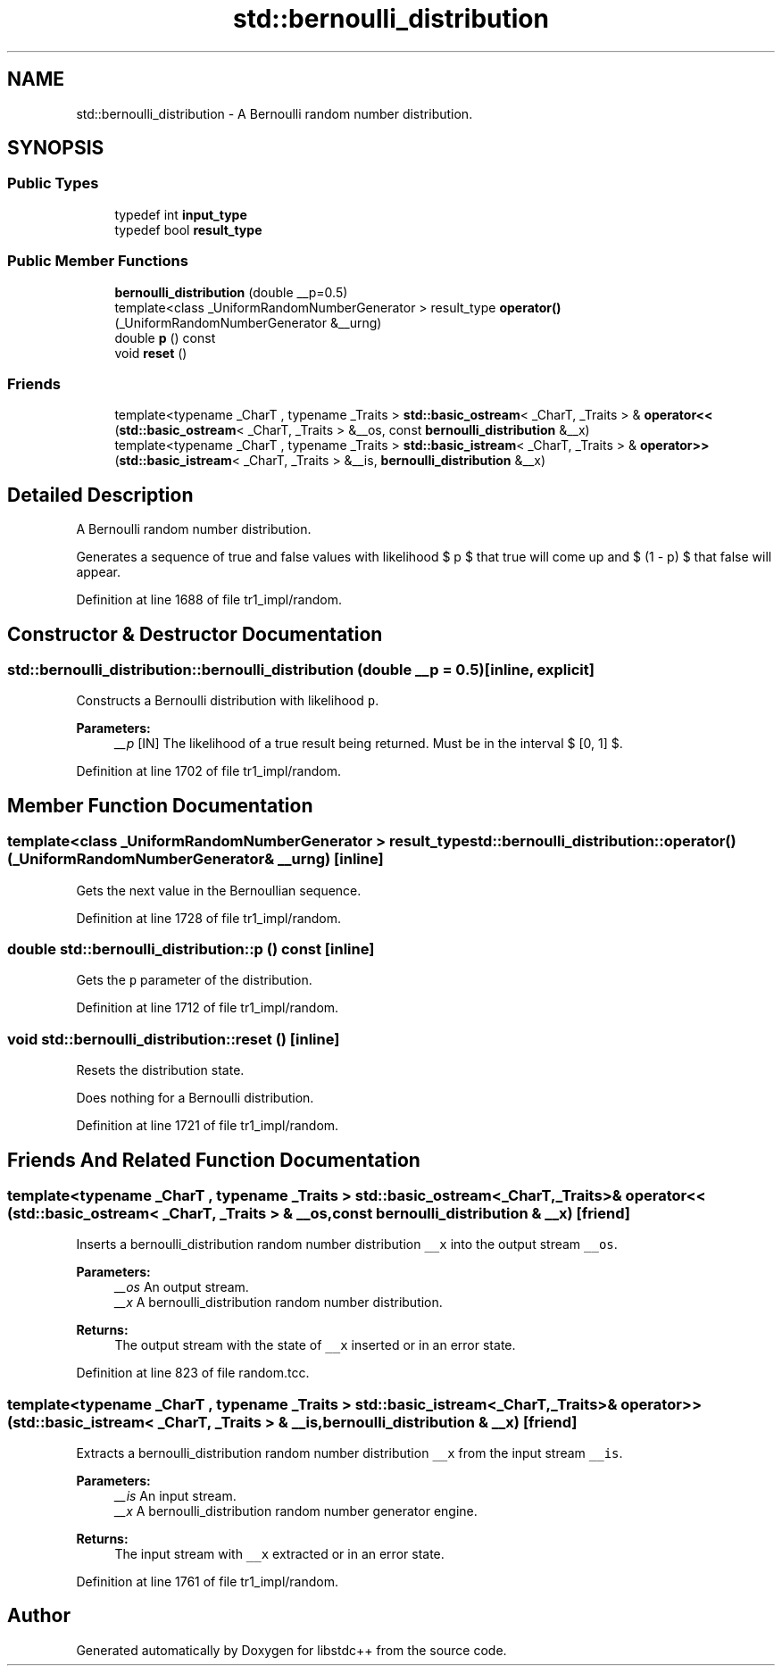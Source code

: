 .TH "std::bernoulli_distribution" 3 "21 Apr 2009" "libstdc++" \" -*- nroff -*-
.ad l
.nh
.SH NAME
std::bernoulli_distribution \- A Bernoulli random number distribution.  

.PP
.SH SYNOPSIS
.br
.PP
.SS "Public Types"

.in +1c
.ti -1c
.RI "typedef int \fBinput_type\fP"
.br
.ti -1c
.RI "typedef bool \fBresult_type\fP"
.br
.in -1c
.SS "Public Member Functions"

.in +1c
.ti -1c
.RI "\fBbernoulli_distribution\fP (double __p=0.5)"
.br
.ti -1c
.RI "template<class _UniformRandomNumberGenerator > result_type \fBoperator()\fP (_UniformRandomNumberGenerator &__urng)"
.br
.ti -1c
.RI "double \fBp\fP () const "
.br
.ti -1c
.RI "void \fBreset\fP ()"
.br
.in -1c
.SS "Friends"

.in +1c
.ti -1c
.RI "template<typename _CharT , typename _Traits > \fBstd::basic_ostream\fP< _CharT, _Traits > & \fBoperator<<\fP (\fBstd::basic_ostream\fP< _CharT, _Traits > &__os, const \fBbernoulli_distribution\fP &__x)"
.br
.ti -1c
.RI "template<typename _CharT , typename _Traits > \fBstd::basic_istream\fP< _CharT, _Traits > & \fBoperator>>\fP (\fBstd::basic_istream\fP< _CharT, _Traits > &__is, \fBbernoulli_distribution\fP &__x)"
.br
.in -1c
.SH "Detailed Description"
.PP 
A Bernoulli random number distribution. 

Generates a sequence of true and false values with likelihood $ p $ that true will come up and $ (1 - p) $ that false will appear. 
.PP
Definition at line 1688 of file tr1_impl/random.
.SH "Constructor & Destructor Documentation"
.PP 
.SS "std::bernoulli_distribution::bernoulli_distribution (double __p = \fC0.5\fP)\fC [inline, explicit]\fP"
.PP
Constructs a Bernoulli distribution with likelihood \fCp\fP.
.PP
\fBParameters:\fP
.RS 4
\fI__p\fP [IN] The likelihood of a true result being returned. Must be in the interval $ [0, 1] $. 
.RE
.PP

.PP
Definition at line 1702 of file tr1_impl/random.
.SH "Member Function Documentation"
.PP 
.SS "template<class _UniformRandomNumberGenerator > result_type std::bernoulli_distribution::operator() (_UniformRandomNumberGenerator & __urng)\fC [inline]\fP"
.PP
Gets the next value in the Bernoullian sequence. 
.PP
Definition at line 1728 of file tr1_impl/random.
.SS "double std::bernoulli_distribution::p () const\fC [inline]\fP"
.PP
Gets the \fCp\fP parameter of the distribution. 
.PP
Definition at line 1712 of file tr1_impl/random.
.SS "void std::bernoulli_distribution::reset ()\fC [inline]\fP"
.PP
Resets the distribution state.
.PP
Does nothing for a Bernoulli distribution. 
.PP
Definition at line 1721 of file tr1_impl/random.
.SH "Friends And Related Function Documentation"
.PP 
.SS "template<typename _CharT , typename _Traits > \fBstd::basic_ostream\fP<_CharT, _Traits>& operator<< (\fBstd::basic_ostream\fP< _CharT, _Traits > & __os, const \fBbernoulli_distribution\fP & __x)\fC [friend]\fP"
.PP
Inserts a bernoulli_distribution random number distribution \fC__x\fP into the output stream \fC__os\fP.
.PP
\fBParameters:\fP
.RS 4
\fI__os\fP An output stream. 
.br
\fI__x\fP A bernoulli_distribution random number distribution.
.RE
.PP
\fBReturns:\fP
.RS 4
The output stream with the state of \fC__x\fP inserted or in an error state. 
.RE
.PP

.PP
Definition at line 823 of file random.tcc.
.SS "template<typename _CharT , typename _Traits > \fBstd::basic_istream\fP<_CharT, _Traits>& operator>> (\fBstd::basic_istream\fP< _CharT, _Traits > & __is, \fBbernoulli_distribution\fP & __x)\fC [friend]\fP"
.PP
Extracts a bernoulli_distribution random number distribution \fC__x\fP from the input stream \fC__is\fP.
.PP
\fBParameters:\fP
.RS 4
\fI__is\fP An input stream. 
.br
\fI__x\fP A bernoulli_distribution random number generator engine.
.RE
.PP
\fBReturns:\fP
.RS 4
The input stream with \fC__x\fP extracted or in an error state. 
.RE
.PP

.PP
Definition at line 1761 of file tr1_impl/random.

.SH "Author"
.PP 
Generated automatically by Doxygen for libstdc++ from the source code.
